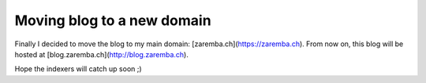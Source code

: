 Moving blog to a new domain
===========================

.. author:: default
.. categories:: none
.. tags:: none
.. comments::

Finally I decided to move the blog to my main domain: [zaremba.ch](https://zaremba.ch). From now on, this blog will be hosted at [blog.zaremba.ch](http://blog.zaremba.ch).

Hope the indexers will catch up soon ;)
